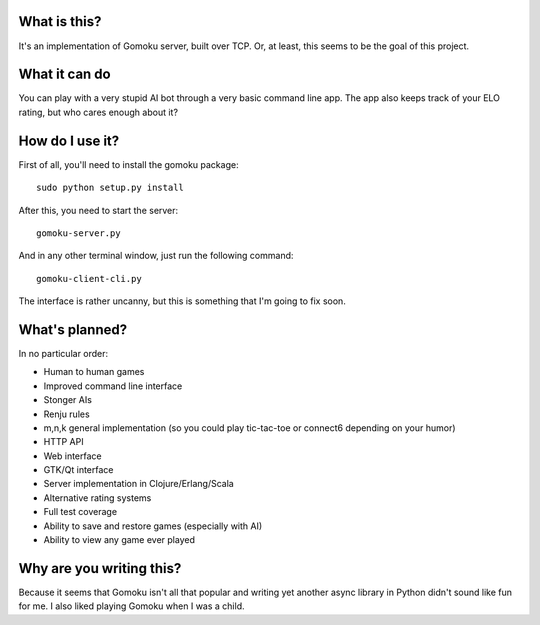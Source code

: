 What is this?
-------------

It's an implementation of Gomoku server, built over TCP. Or,
at least, this seems to be the goal of this project.

What it can do
--------------

You can play with a very stupid AI bot through a very basic
command line app. The app also keeps track of your ELO rating,
but who cares enough about it?

How do I use it?
----------------

First of all, you'll need to install the gomoku package::

   sudo python setup.py install

After this, you need to start the server::

   gomoku-server.py

And in any other terminal window, just run the following command::

   gomoku-client-cli.py

The interface is rather uncanny, but this is something that I'm going
to fix soon.

What's planned?
---------------

In no particular order:

* Human to human games
* Improved command line interface
* Stonger AIs
* Renju rules
* m,n,k general implementation (so you could play tic-tac-toe or connect6 depending on your humor)
* HTTP API
* Web interface
* GTK/Qt interface
* Server implementation in Clojure/Erlang/Scala
* Alternative rating systems
* Full test coverage
* Ability to save and restore games (especially with AI)
* Ability to view any game ever played

Why are you writing this?
-------------------------

Because it seems that Gomoku isn't all that popular and writing
yet another async library in Python didn't sound like fun for me.
I also liked playing Gomoku when I was a child.
